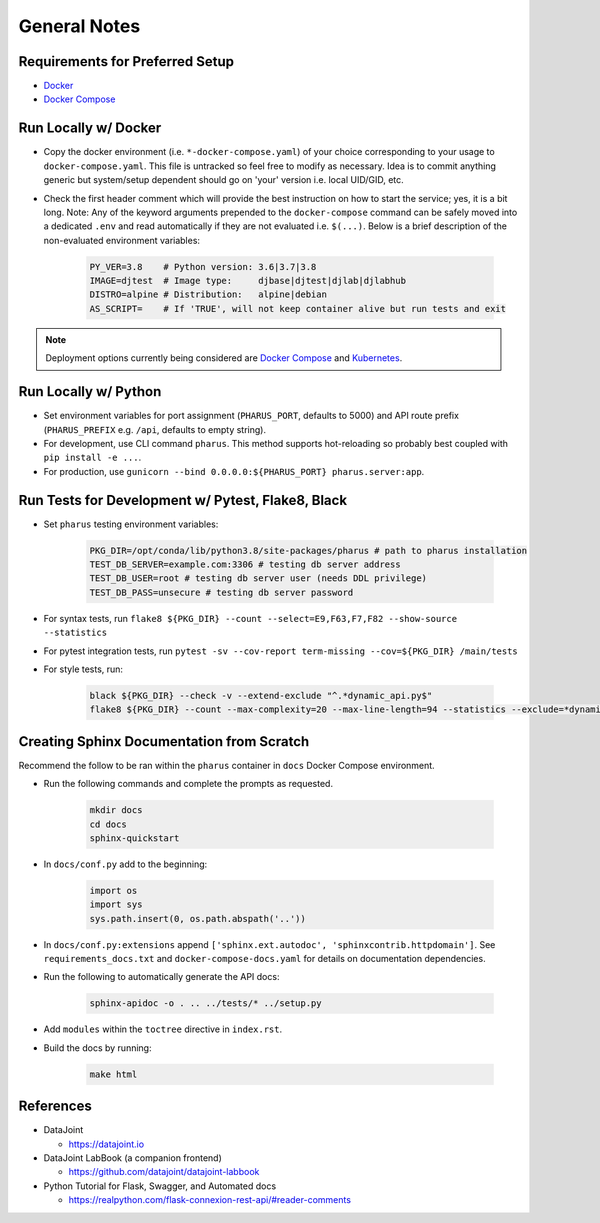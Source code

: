 General Notes
=============

Requirements for Preferred Setup
--------------------------------

- `Docker <https://docs.docker.com/get-docker/>`_
- `Docker Compose <https://docs.docker.com/compose/install/>`_

Run Locally w/ Docker
---------------------

- Copy the docker environment (i.e. ``*-docker-compose.yaml``) of your choice corresponding to your usage to ``docker-compose.yaml``. This file is untracked so feel free to modify as necessary. Idea is to commit anything generic but system/setup dependent should go on 'your' version i.e. local UID/GID, etc.
- Check the first header comment which will provide the best instruction on how to start the service; yes, it is a bit long. Note: Any of the keyword arguments prepended to the ``docker-compose`` command can be safely moved into a dedicated ``.env`` and read automatically if they are not evaluated i.e. ``$(...)``. Below is a brief description of the non-evaluated environment variables:

    .. code-block:: bash

        PY_VER=3.8    # Python version: 3.6|3.7|3.8
        IMAGE=djtest  # Image type:     djbase|djtest|djlab|djlabhub
        DISTRO=alpine # Distribution:   alpine|debian
        AS_SCRIPT=    # If 'TRUE', will not keep container alive but run tests and exit

.. note::

    Deployment options currently being considered are `Docker Compose <https://docs.docker.com/compose/install/>`_ and `Kubernetes <https://kubernetes.io/docs/tutorials/kubernetes-basics/>`_.

Run Locally w/ Python
---------------------

- Set environment variables for port assignment (``PHARUS_PORT``, defaults to 5000) and API route prefix (``PHARUS_PREFIX`` e.g. ``/api``, defaults to empty string).
- For development, use CLI command ``pharus``. This method supports hot-reloading so probably best coupled with ``pip install -e ...``.
- For production, use ``gunicorn --bind 0.0.0.0:${PHARUS_PORT} pharus.server:app``.

Run Tests for Development w/ Pytest, Flake8, Black
--------------------------------------------------

- Set ``pharus`` testing environment variables:

    .. code-block:: bash

        PKG_DIR=/opt/conda/lib/python3.8/site-packages/pharus # path to pharus installation
        TEST_DB_SERVER=example.com:3306 # testing db server address
        TEST_DB_USER=root # testing db server user (needs DDL privilege)
        TEST_DB_PASS=unsecure # testing db server password

- For syntax tests, run ``flake8 ${PKG_DIR} --count --select=E9,F63,F7,F82 --show-source --statistics``
- For pytest integration tests, run ``pytest -sv --cov-report term-missing --cov=${PKG_DIR} /main/tests``
- For style tests, run:

    .. code-block:: bash

        black ${PKG_DIR} --check -v --extend-exclude "^.*dynamic_api.py$"
        flake8 ${PKG_DIR} --count --max-complexity=20 --max-line-length=94 --statistics --exclude=*dynamic_api.py --ignore=W503

Creating Sphinx Documentation from Scratch
------------------------------------------

Recommend the follow to be ran within the ``pharus`` container in ``docs`` Docker Compose environment.

- Run the following commands and complete the prompts as requested.

    .. code-block:: bash

        mkdir docs
        cd docs
        sphinx-quickstart

- In ``docs/conf.py`` add to the beginning:

    .. code-block:: python

        import os
        import sys
        sys.path.insert(0, os.path.abspath('..'))

- In ``docs/conf.py:extensions`` append ``['sphinx.ext.autodoc', 'sphinxcontrib.httpdomain']``. See ``requirements_docs.txt`` and ``docker-compose-docs.yaml`` for details on documentation dependencies.
- Run the following to automatically generate the API docs:

    .. code-block:: bash

        sphinx-apidoc -o . .. ../tests/* ../setup.py

- Add ``modules`` within the ``toctree`` directive in ``index.rst``.
- Build the docs by running:

    .. code-block:: bash

        make html

References
----------

- DataJoint

  - https://datajoint.io

- DataJoint LabBook (a companion frontend)

  - https://github.com/datajoint/datajoint-labbook

- Python Tutorial for Flask, Swagger, and Automated docs

  - https://realpython.com/flask-connexion-rest-api/#reader-comments
